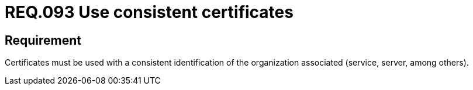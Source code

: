 :slug: rules/093/
:category: certificates
:description: This document contains the details of the security requirements related to the definition and management of digital certificates. This requirement establishes the importance of using consistent certificates, with valid and updated information about the associated organization.
:keywords: Services, Server, Digital, Certificates, Consistent, Organization
:rules: yes

= REQ.093 Use consistent certificates

== Requirement

Certificates must be used with a consistent identification
of the organization associated (service, server, among others).
